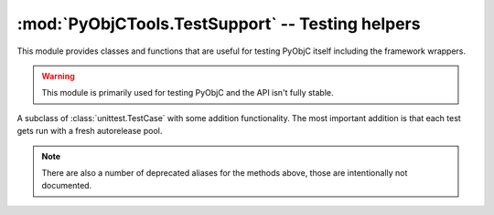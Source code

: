 =================================================
:mod:`PyObjCTools.TestSupport` -- Testing helpers
=================================================

.. module:: PyObjCTools.TestSupport
   :synopsis: Testing helpers

This module provides classes and functions that are
useful for testing PyObjC itself including the framework
wrappers.

.. warning::

   This module is primarily used for testing PyObjC
   and the API isn't fully stable.

.. function:: pyobjc_options(\**kwds)

   Contextmanager that sets attributes of :data:`objc.options`
   to the given values while running the body of the
   block.

.. function:: sdkForPython()

   Returns the SDK version used to compile Python,
   or :data:`None` when no version can be calculated.

   The SDK version is a tuple with the major
   and minor versions of macOS (for example ``(10, 8)``).

.. function:: fourcc(value)

   Returns the integer value of a four character code
   "literal".

   The *value* is a byte string of length 4 and contains
   the contents of the *char* C literal with
   the four character code, for example ``b"abcd"``.

.. function:: cast_int(value)

   Return *value* as if it were a 4 byte integer (using
   the overflow behavior of most CPUs)

.. function:: cast_longlong(value)

   Return *value* as if it were a 8 byte integer (using
   the overflow behavior of most CPUs)


.. function:: cast_uint(value)

   Return *value* as if it were a 4 byte unsigned integer (
   using the overflow behavior of C)

.. function:: cast_ulonglong(value)

   Return *value* as if it were a 8 byte unsigned integer (using
   the overflow behavior of C)

.. function:: os_release()

   Returns the release of macOS on the current machine.

   .. note::

      Before PyObjC 4.0.1 this returned the major release and
      left out the patch level.

.. function:: os_level_key(release)

   Return a value for *release* that can be used to compare
   two versions with the "<" and ">" operators.

.. function:: is32Bit()

   Returns :data:`True` if the process is in 32-bit mode.

.. function:: onlyIf(expr, message)

   Decorator for enabling tests only when an expression is true. This is
   the same as :func:`skipUnless <unittest.skipUnless>` in Python 2.7 or later.

.. function:: onlyPython2

   Decorator for enabling a test only when using Python 2.x.

   This is basically ``onlyIf(sys.version_info[0] == 2)``.

.. function:: onlyPython3

   Decorator for enabling a test only when using Python 3.x.

   This is basically ``onlyIf(sys.version_info[0] == 3)``.

.. function:: onlyOn32Bit

   Decorator for enabling a test only when the process is running in 32-bit mode.

.. function:: onlyOn64Bit

   Decorator for enabling a test only when the process is running in 64-bit mode.


.. function:: min_sdk_level(version)

   Decorator for enabling a test only when running with a build of PyObjC
   that was done with a recent enough SDK for macOS.

.. function:: max_sdk_level(version)

   Decorator for enabling a test only when running with a build of PyObjC
   that was done with an old enough SDK for macOS.

.. function:: min_os_level(version)

   Decorator for enabling a test only when running on a recent enough release
   of macOS.


.. function:: max_os_level(version)

   Decorator for enabling a test only when running on a old enough release
   of macOS.


.. _`leaks(1)`: https://www.manpagez.com/man/1/leaks/

.. class:: TestCase

   A subclass of :class:`unittest.TestCase` with some addition functionality. The
   most important addition is that each test gets run with a fresh autorelease pool.

   .. method:: run()

      Calls :meth:`unitest.TestCase.run`, but ensures that there is a fresh
      autorelease pool for every test. This makes is less likely that two
      tests accidenty influence each other.

      There will not be a fresh autorelease pool when :envvar:`PYOBJC_NO_AUTORELEASE`
      is in the shell environment.


      .. versionchanged:: 2.5
         Removed support for using the `leaks(1)`_ tool to check for memory leaks because
         that support was broken (cause test hangs) and didn't properly report leaks. This
         used to environment variable :envvar:`PyOBJC_USE_LEAKS` as a trigger to enable the
         functionality.

   .. method:: assertItemsEqual(seq1, seq2[, message])

      Asserts that sequences *seq1* and *seq2* have the same members (in any order).

   .. method:: assertGreaterThan(value, test[, message])

      Asserts that *value* is greater than *test*.

   .. method:: assertGreaterThanOrEquals(value, test[, message])

      Asserts that *value* is greater than or equal to *test*.

   .. method:: assertLessThan(value, test[, message])

      Asserts that *value* is less than *test*.

   .. method:: assertLessThanOrEquals(value, test[, message])

      Asserts that *value* is less than or equal to *test*.

   .. method:: assertIs(value, test[, message])

      Asserts that *value* is the same object as *test*

   .. method:: assertIsNot(value, test[, message])

      Asserts that *value* is not the same object as *test*

   .. method:: assertIsNone(value[, message])

      Asserts that *value* is the same object as :data:`None`

   .. method:: assertIsNotNone(value[, message])

      Asserts that *value* is the not same object as :data:`None`

   .. method:: assertSstartswith(self, value, check[, message])

      Assert that *value* is a string that starts with *check*.

   .. method:: assertHasAttr(self, value, key[, message])

      Assert that *value* has an attribute named *key*.

   .. method:: assertNotHasAttr(self, value, key[, message])

      Assert that *value* does not have an attribute named *key*.

   .. method:: assertIsInstance(self, value, types[, message])

      Assert that *value* is an instance of *types*.

   .. method:: assertIsNotInstance(self, value, types[, message])

      Assert that *value* is not an instance of *types*.

   .. method:: assertAlmostEquals(val1, val2[, message)

      Assert that *val1* is almost equal to *val2* (that is,
      the difference between the two values is less that 1e-5)

   .. method:: assertIn(self, value, seq[, message])

      Assert that *value* is a member of *seq*.

   .. method:: assertNotIn(self, value, seq[, message])

      Assert that *value* is not a member of *seq*.

   .. method:: assertIsCFType(tp[, message])

      Asserts that *tp* is a wrapper class for a CoreFoundation type.

   .. method:: assertIsOpaquePointer(tp[, message)

      Asserts that *tp* is a wrapper class for an opaque pointer ("handle")

   .. method:: assertIsNullTerminated(method[, message])

      Asserts that the callable has metadata that indicates that the
      callable is variadic function where the argument list is terminated by
      a null value.

   .. method:: assertResultIsNullTerminated(method[, message])

      Asserts that the callable has metadata that indicates that the result
      is a null terminated array.

   .. method:: assertArgIsNullTerminated(method, argno[, message])

      Asserts that the callable has metadata that indicates that the argument
      *argno* is a null terminated array.


   .. method:: assertResultIsVariableSize(method[, message])

      Asserts that the callable has metadata that indicates that the result
      is an array with an unspecified size.

   .. method:: assertArgIsVariableSize(method, argno[, message])

      Asserts that the callable has metadata that indicates that the argument
      *argno* is an array with an unspecified size.

   .. method:: assertArgSizeInResult(method, argno[, message)
      Asserts that the callable has metadata that indicates that the argument
      *argno* is an array where the size of the array is specified in the return value.

   .. method:: assertArgIsPrintf(method, argno[, message])

      Assert that the callable has metadata that specifies that it is a
      variadic function with a printf-format string in argument *argno*.

   .. method:: assertResultIsCFRetained(method[, message])

      Assert that the callable has metadata that specifies that the
      retain count of the result is increased by the function (that
      is, the caller owns the value after the call).

   .. method:: assertResultIsNotCFRetained(method[, message])

      Assert that the callable has metadata that specifies that the
      retain count of the result is not increased by the function.

   .. method:: assertArgIsCFRetained(method, argno[, message])

      Assert that the callable has metadata that specifies that the
      retain count of argument *argno* is increased by the function (that
      is, the caller owns the value after the call).

      .. note:: used to check the behavior of output arguments.

   .. method:: assertArgIsNotCFRetained(method, argno[, message])

      Assert that the callable has metadata that specifies that the
      retain count of argument *argno* is not increased by the function.

      .. note:: used to check the behavior of output arguments.

   .. method:: assertResultIsRetained(method[, message])

      Assert that the callable has metadata that specifies that the
      retain count of the result is increased by the function (that
      is, the caller owns the value after the call).

   .. method:: assertResultIsNotRetained(method[, message])

      Assert that the callable has metadata that specifies that the
      retain count of the result is not increased by the function.

   .. method:: assertArgIsRetained(method, argno[, message])

      Assert that the callable has metadata that specifies that the
      retain count of argument *argno* is increased by the function (that
      is, the caller owns the value after the call).

      .. note:: used to check the behavior of output arguments.

   .. method:: assertArgIsNotRetained(method, argno[, message])

      Assert that the callable has metadata that specifies that the
      retain count of argument *argno* is not increased by the function.

      .. note:: used to check the behavior of output arguments.

   .. method:: assertResultHasType(method, tp[, message])

      Assert that the result has a specific type encoding.

   .. method:: assertResultIsBOOL(method[, message])

      Assert that the result has type *BOOL*.

   .. method:: assertArgHasType(method, argno, tp[, message])

      Assert that the argument *argno* has a specific type encoding.

   .. method:: assertArgIsBOOL(method, argno[, message])

      Assert that the argument *argno* has type *BOOL*.

   .. method:: assertArgIsFunction(method, argno, sel_type, retained[, message])

      Assert that argument *argno* is a function with a specific type signature.
      If *retained* is true the function stores the function reference beyond
      the end of the function call.

   .. method:: assertResultsFunction(method, sel_type, [, message])

      Assert that the result is a function with a specific type signature.

   .. method:: assertResultIsBlock(method, sel_type[, message])

      Assert that the result is a block with a specific type signature.

   .. method:: assertArgIsBlock(method, argno, sel_type[, message])

      Assert that argument *argno* is a block with a specific type signature.

   .. method:: assertArgIsSEL(method, argno, sel_type[, message])

      Assert that argument *argno* is a SEL value for a method with
      a specific type signature

   .. method:: assertArgIsFixedSize(method, argno, count[, message])

      Assert that argument *argno* is an array of *count* elements.

   .. method:: assertResultSizeInArg(method, count[, message])

      Assert that the result is an array of where the size
      of the array is specified in argument *count*.

   .. method:: assertArgSizeInArg(method, argno, count[, message])

      Assert that argument *argno* is an array of where the size
      of the array is specified in argument *count*.

      *count* can also be an tuple of two elements: the first elements
      specifies the size before the call, the second the size
      after the call.

   .. method:: assertArgIsOut(method, argno[, message])

      Assert that argument *argno* is a pass-by-reference output parameter.

   .. method:: assertArgIsIn(method, argno[, message])

      Assert that argument *argno* is a pass-by-reference input parameter.

   .. method:: assertArgIsInOut(method, argno[, message])

      Assert that argument *argno* is a pass-by-reference input and output parameter.

   .. note::

      There are also a number of deprecated aliases for the methods above, those
      are intentionally not documented.
